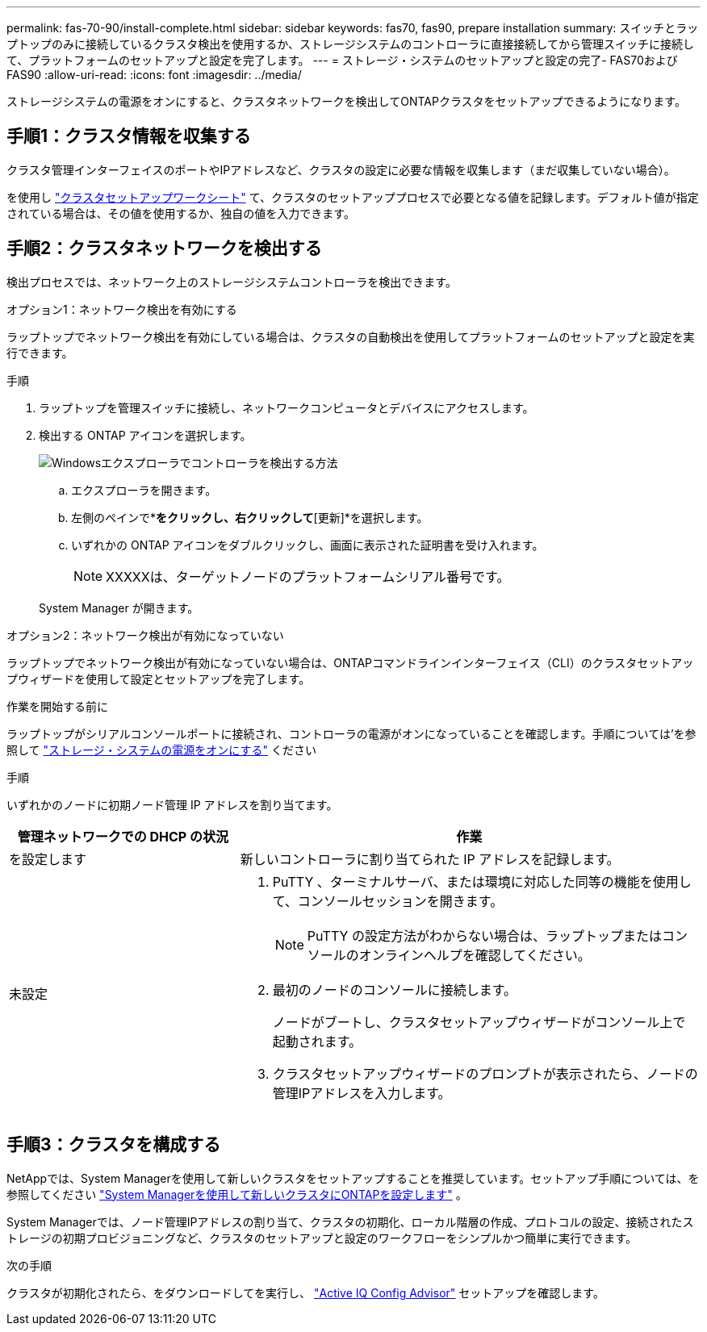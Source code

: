 ---
permalink: fas-70-90/install-complete.html 
sidebar: sidebar 
keywords: fas70, fas90, prepare installation 
summary: スイッチとラップトップのみに接続しているクラスタ検出を使用するか、ストレージシステムのコントローラに直接接続してから管理スイッチに接続して、プラットフォームのセットアップと設定を完了します。 
---
= ストレージ・システムのセットアップと設定の完了- FAS70およびFAS90
:allow-uri-read: 
:icons: font
:imagesdir: ../media/


[role="lead"]
ストレージシステムの電源をオンにすると、クラスタネットワークを検出してONTAPクラスタをセットアップできるようになります。



== 手順1：クラスタ情報を収集する

クラスタ管理インターフェイスのポートやIPアドレスなど、クラスタの設定に必要な情報を収集します（まだ収集していない場合）。

を使用し https://docs.netapp.com/us-en/ontap/software_setup/index.html["クラスタセットアップワークシート"^] て、クラスタのセットアッププロセスで必要となる値を記録します。デフォルト値が指定されている場合は、その値を使用するか、独自の値を入力できます。



== 手順2：クラスタネットワークを検出する

検出プロセスでは、ネットワーク上のストレージシステムコントローラを検出できます。

[role="tabbed-block"]
====
.オプション1：ネットワーク検出を有効にする
--
ラップトップでネットワーク検出を有効にしている場合は、クラスタの自動検出を使用してプラットフォームのセットアップと設定を実行できます。

.手順
. ラップトップを管理スイッチに接続し、ネットワークコンピュータとデバイスにアクセスします。
. 検出する ONTAP アイコンを選択します。
+
image::../media/drw_autodiscovery_controler_select_ieops-1849.svg[Windowsエクスプローラでコントローラを検出する方法]

+
.. エクスプローラを開きます。
.. 左側のペインで*[ネットワーク]*をクリックし、右クリックして*[更新]*を選択します。
.. いずれかの ONTAP アイコンをダブルクリックし、画面に表示された証明書を受け入れます。
+

NOTE: XXXXXは、ターゲットノードのプラットフォームシリアル番号です。



+
System Manager が開きます。



--
.オプション2：ネットワーク検出が有効になっていない
--
ラップトップでネットワーク検出が有効になっていない場合は、ONTAPコマンドラインインターフェイス（CLI）のクラスタセットアップウィザードを使用して設定とセットアップを完了します。

.作業を開始する前に
ラップトップがシリアルコンソールポートに接続され、コントローラの電源がオンになっていることを確認します。手順については'を参照して link:install-power-hardware.html#step-2-power-on-the-controllers["ストレージ・システムの電源をオンにする"] ください

.手順
いずれかのノードに初期ノード管理 IP アドレスを割り当てます。

[cols="1,2"]
|===
| 管理ネットワークでの DHCP の状況 | 作業 


 a| 
を設定します
 a| 
新しいコントローラに割り当てられた IP アドレスを記録します。



 a| 
未設定
 a| 
. PuTTY 、ターミナルサーバ、または環境に対応した同等の機能を使用して、コンソールセッションを開きます。
+

NOTE: PuTTY の設定方法がわからない場合は、ラップトップまたはコンソールのオンラインヘルプを確認してください。

. 最初のノードのコンソールに接続します。
+
ノードがブートし、クラスタセットアップウィザードがコンソール上で起動されます。

. クラスタセットアップウィザードのプロンプトが表示されたら、ノードの管理IPアドレスを入力します。


|===
--
====


== 手順3：クラスタを構成する

NetAppでは、System Managerを使用して新しいクラスタをセットアップすることを推奨しています。セットアップ手順については、を参照してください https://docs.netapp.com/us-en/ontap/task_configure_ontap.html["System Managerを使用して新しいクラスタにONTAPを設定します"^] 。

System Managerでは、ノード管理IPアドレスの割り当て、クラスタの初期化、ローカル階層の作成、プロトコルの設定、接続されたストレージの初期プロビジョニングなど、クラスタのセットアップと設定のワークフローをシンプルかつ簡単に実行できます。

.次の手順
クラスタが初期化されたら、をダウンロードしてを実行し、  https://mysupport.netapp.com/site/tools/tool-eula/activeiq-configadvisor["Active IQ Config Advisor"^] セットアップを確認します。

